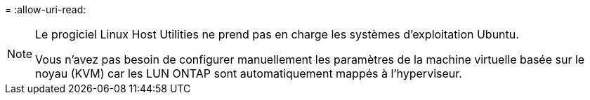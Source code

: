 = 
:allow-uri-read: 


[NOTE]
====
Le progiciel Linux Host Utilities ne prend pas en charge les systèmes d'exploitation Ubuntu.

Vous n’avez pas besoin de configurer manuellement les paramètres de la machine virtuelle basée sur le noyau (KVM) car les LUN ONTAP sont automatiquement mappés à l’hyperviseur.

====